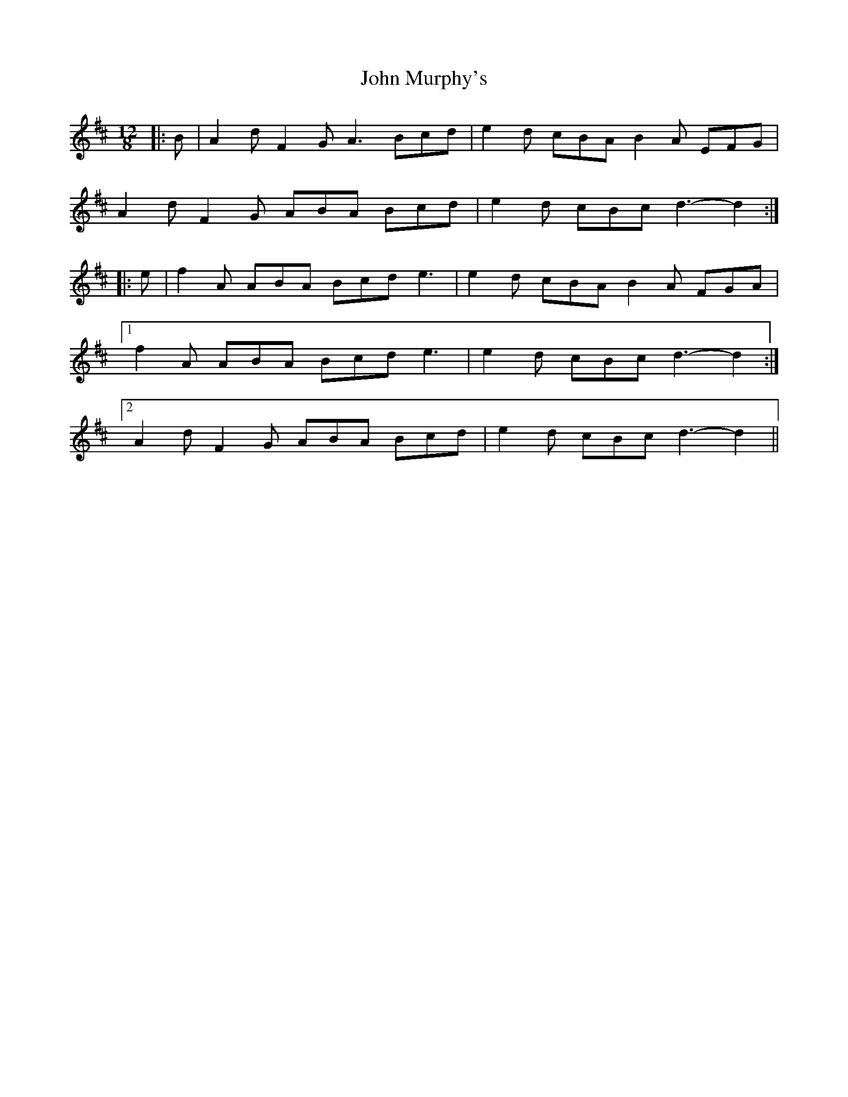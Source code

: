 X: 20551
T: John Murphy's
R: slide
M: 12/8
K: Dmajor
|:B|A2 d F2 G A3 Bcd|e2 d cBA B2 A EFG|
A2 d F2 G ABA Bcd|e2 d cBc d3- d2:|
|:e|f2 A ABA Bcd e3|e2 d cBA B2 A FGA|
[1 f2 A ABA Bcd e3|e2 d cBc d3- d2:|
[2 A2 d F2 G ABA Bcd|e2 d cBc d3- d2||

